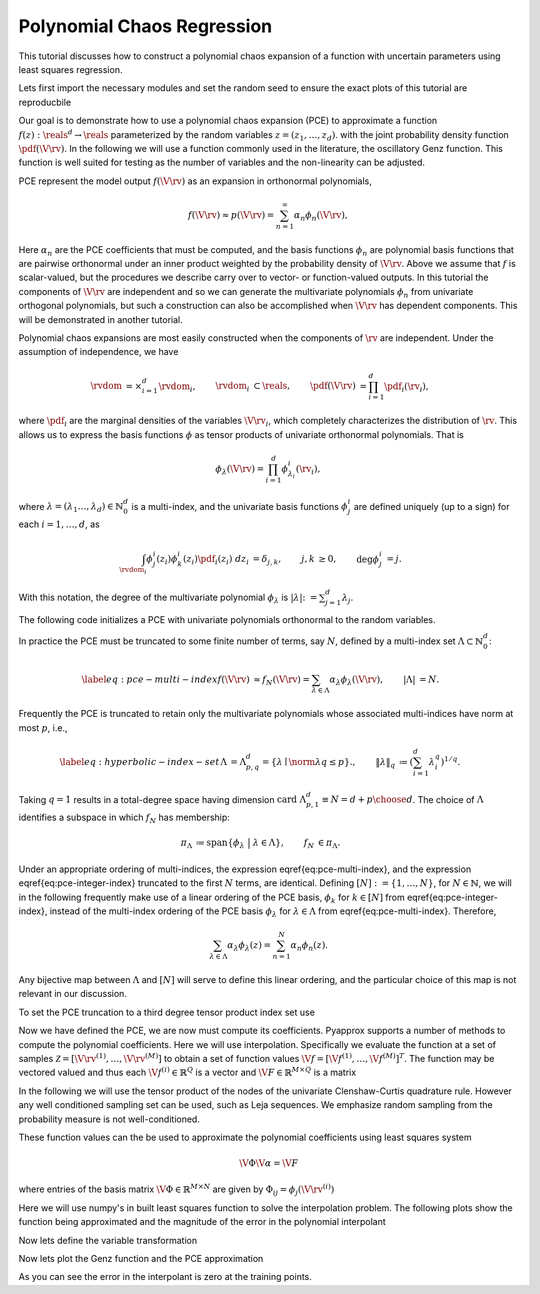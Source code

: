 Polynomial Chaos Regression
===========================

This tutorial discusses how to construct a polynomial chaos expansion of a function with uncertain parameters using least squares regression.

Lets first import the necessary modules and set the random seed to ensure the exact plots of this tutorial are reproducbile

.. plot::
   :include-source:
   :context:
      close-figs

   import numpy as np
   from pyapprox.variables import IndependentMultivariateRandomVariable
   from pyapprox.variable_transformations import \
   AffineRandomVariableTransformation
   from pyapprox.multivariate_polynomials import PolynomialChaosExpansion,\
   define_poly_options_from_variable_transformation
   from pyapprox.probability_measure_sampling import \
   generate_independent_random_samples
   from scipy.stats import uniform, beta
   from pyapprox.indexing import compute_hyperbolic_indices, tensor_product_indices
   from pyapprox.models.genz import GenzFunction
   from functools import partial
   from pyapprox.univariate_quadrature import gauss_jacobi_pts_wts_1D, \
   clenshaw_curtis_in_polynomial_order
   from pyapprox.utilities import get_tensor_product_quadrature_rule
   
   np.random.seed(1)

Our goal is to demonstrate how to use a polynomial chaos expansion (PCE) to approximate a function :math:`f(z): \reals^d \rightarrow \reals` parameterized by the random variables :math:`z=(z_1,\ldots,z_d)`. with the joint probability density function :math:`\pdf(\V{\rv})`. In the following we will use a function commonly used in the literature, the oscillatory Genz function. This function is well suited for testing as the number of variables and the non-linearity can be adjusted.

.. plot::
   :include-source:
   :context:
      close-figs

   univariate_variables = [uniform(),beta(3,3)]
   variable = IndependentMultivariateRandomVariable(univariate_variables)

   c = np.random.uniform(0.,1.,variable.num_vars())
   c*=4/c.sum()
   w = np.zeros_like(c); w[0] = np.random.uniform(0.,1.,1)
   model = GenzFunction( "oscillatory",variable.num_vars(),c=c,w=w )

PCE represent the model output :math:`f(\V{\rv})` as an expansion in orthonormal polynomials, 


.. math:: f(\V{\rv})\approx p(\V{\rv})=\sum_{n=1}^\infty \alpha_n\phi_n(\V{\rv}),

Here :math:`\alpha_n` are the PCE coefficients that must be computed, and the basis functions :math:`\phi_n` are polynomial basis functions that are pairwise orthonormal under an inner product weighted by the probability density of :math:`\V{\rv}`. Above we assume that :math:`f` is scalar-valued, but the procedures we describe carry over to vector- or function-valued outputs.
In this tutorial the components of :math:`\V{\rv}` are independent and so we can generate the multivariate polynomials :math:`\phi_n` from univariate orthogonal polynomials, but such a construction can also be accomplished when :math:`\V{\rv}` has dependent components. This will be demonstrated in another tutorial.

Polynomial chaos expansions are most easily constructed when the components of :math:`\rv` are independent.  Under the assumption of independence, we have

.. math::
   \begin{align*}
  \rvdom &= \times_{i=1}^d \rvdom_i, & \rvdom_i &\subset \reals, & \pdf(\V{\rv}) &= \prod_{i=1}^d \pdf_i(\rv_i),
  \end{align*}

where :math:`\pdf_i` are the marginal densities of the variables :math:`\V{\rv}_i`, which completely characterizes the distribution of :math:`\rv`. This allows us to express the basis functions :math:`\phi` as tensor products of univariate orthonormal polynomials. That is

.. math::
   \phi_\lambda(\V{\rv})=\prod_{i=1}^d \phi^i_{\lambda_i}(\rv_i),

where :math:`\lambda=(\lambda_1\ldots,\lambda_d)\in\mathbb{N}_0^d` is a multi-index, and the univariate basis functions :math:`\phi^i_j` are defined uniquely (up to a sign) for each :math:`i = 1, \ldots, d`, as

.. math::
   \begin{align*}
  \int_{\rvdom_i} \phi^i_{j}(z_i) \phi^i_{k}(z_i) \pdf_i(z_i) \;dz_i &= \delta_{j,k}, & j, k &\geq 0, & \deg \phi^i_j &= j.
  \end{align*}
  
With this notation, the degree of the multivariate polynomial :math:`\phi_\lambda` is :math:`|\lambda| \colon= \sum_{j=1}^d \lambda_j`.

The following code initializes a PCE with univariate polynomials orthonormal to the random variables.

.. plot::
   :include-source:
   :context:
      close-figs

   var_trans = AffineRandomVariableTransformation(variable)
   poly = PolynomialChaosExpansion()
   poly_opts = define_poly_options_from_variable_transformation(var_trans)
   poly.configure(poly_opts)

In practice the PCE  must be truncated to some finite number of terms, say :math:`N`, defined by a multi-index set :math:`\Lambda \subset \mathbb{N}_0^d`:

.. math::
   \begin{align*}
   \label{eq:pce-multi-index}
   f(\V{\rv}) &\approx f_N(\V{\rv}) = \sum_{\lambda\in\Lambda}\alpha_{\lambda}\phi_{\lambda}(\V{\rv}), & |\Lambda| &= N.
   \end{align*}

Frequently the PCE is truncated to retain only the multivariate polynomials whose associated multi-indices have norm at most :math:`p`, i.e.,

.. math::
   \label{eq:hyperbolic-index-set}
   \begin{align*}
   \Lambda &= \Lambda^d_{p,q} = \{\lambda \mid \norm{\lambda}{q} \le p\}., & \left\| \lambda \right\|_q &\coloneqq \left(\sum_{i=1}^d \lambda^q_i\right)^{1/q}.
   \end{align*}

Taking :math:`q=1` results in a total-degree space having dimension :math:`\text{card}\; \Lambda^d_{p,1} \equiv N = { d+p \choose d }`. The choice of :math:`\Lambda` identifies a subspace in which :math:`f_N` has membership:

.. math::
   \begin{align*}
  \pi_\Lambda &\coloneqq \mathrm{span} \left\{ \phi_\lambda \;\; \big| \;\; \lambda \in \Lambda \right\}, & f_N &\in \pi_\Lambda.
  \end{align*}

Under an appropriate ordering of multi-indices, the expression \eqref{eq:pce-multi-index}, and the expression \eqref{eq:pce-integer-index} truncated to the first :math:`N` terms, are identical. Defining :math:`[N]:=\{1,\ldots,N\}`, for :math:`N\in\mathbb{N}`, we will in the following frequently make use of a linear ordering of the PCE basis, :math:`\phi_k` for :math:`k \in [N]` from \eqref{eq:pce-integer-index}, instead of the multi-index ordering of the PCE basis :math:`\phi_{\lambda}` for :math:`\lambda \in \Lambda` from \eqref{eq:pce-multi-index}.  Therefore,

.. math::
  \sum_{\lambda \in \Lambda} \alpha_\lambda \phi_\lambda(z) = \sum_{n=1}^N \alpha_n \phi_n(z).

Any bijective map between :math:`\Lambda` and :math:`[N]` will serve to define this linear ordering, and the particular choice of this map is not relevant in our discussion.

To set the PCE truncation to a third degree tensor product index set use

.. plot::
   :include-source:
   :context:
      close-figs

   degrees = [3]*var_trans.num_vars()
   indices = tensor_product_indices(degrees)
   #indices = compute_hyperbolic_indices(poly.num_vars(),degree,1.0)
   poly.set_indices(indices)

Now we have defined the PCE, we are now must compute its coefficients. Pyapprox supports a number of methods to compute the polynomial coefficients. Here we will use interpolation. Specifically we evaluate the function at a set of samples :math:`\mathcal{Z}=[\V{\rv}^{(1)},\ldots,\V{\rv}^{(M)}]` to obtain a set of function values :math:`\V{f}=[\V{f}^{(1)},\ldots,\V{f}^{(M)}]^T`. The function may be vectored valued and thus each :math:`\V{f}^{(i)}\in\mathbb{R}^Q` is a vector and :math:`\V{F}\in\mathbb{R}^{M\times Q}` is a matrix

In the following we will use the tensor product of the nodes of the univariate Clenshaw-Curtis quadrature rule. However any well conditioned sampling set can be used, such as Leja sequences. We emphasize random sampling from the probability measure is not well-conditioned.

These function values can the be used to approximate the polynomial coefficients using least squares system

.. math:: \V{\Phi} \V{\alpha}=\V{F}
	  
where entries of the basis matrix :math:`\V{\Phi}\in\mathbb{R}^{M\times N}` are given by :math:`\Phi_{ij}=\phi_j(\V{\rv}^{(i)})`

Here we will use numpy's in built least squares function to solve the interpolation problem. The following plots show the function being approximated and the magnitude of the error in the polynomial interpolant


Now lets define the variable transformation

.. plot::
   :include-source:
   :context:
      close-figs

   #univariate_quadrature_rules = [
   #    partial(gauss_jacobi_pts_wts_1D,alpha_poly=0,beta_poly=0),
   #    partial(gauss_jacobi_pts_wts_1D,alpha_poly=2,beta_poly=2)]
   level=1
   univariate_quadrature_rules = [
       partial(clenshaw_curtis_in_polynomial_order,
       return_weights_for_all_levels=False)]*poly.num_vars()
   train_samples, train_weights = get_tensor_product_quadrature_rule(
       level,var_trans.num_vars(),univariate_quadrature_rules,
       var_trans.map_from_canonical_space)

   train_values = model(train_samples)

   basis_matrix = poly.basis_matrix(train_samples)
   coef = np.linalg.lstsq(basis_matrix,train_values,rcond=None)[0]
   poly.set_coefficients(coef)

Now lets plot the Genz function and the PCE approximation

.. plot::
   :include-source:
   :context:

   plot_limits = [0,1,0,1]
   num_pts_1d = 30
   from pyapprox.configure_plots import *
   from pyapprox.visualization import plot_surface, get_meshgrid_function_data

   fig = plt.figure(figsize=(2*8,6))
   ax=fig.add_subplot(1,2,1,projection='3d')
   X,Y,Z = get_meshgrid_function_data(model, plot_limits, num_pts_1d)
   plot_surface(X,Y,Z,ax)

   ax=fig.add_subplot(1,2,2,projection='3d')
   error = lambda x: np.absolute(model(x)-poly(x))
   X,Y,Z = get_meshgrid_function_data(error, plot_limits, num_pts_1d)
   plot_surface(X,Y,Z,ax)
   offset = -(Z.max()-Z.min())/2
   ax.plot(train_samples[0,:],train_samples[1,:],
   #offset*np.ones(train_samples.shape[1]),'o',zorder=100,color='b')
   error(train_samples)[:,0],'o',zorder=100,color='k')
   ax.view_init(80, 45)
   plt.show()

As you can see the error in the interpolant is zero at the training points.
   
